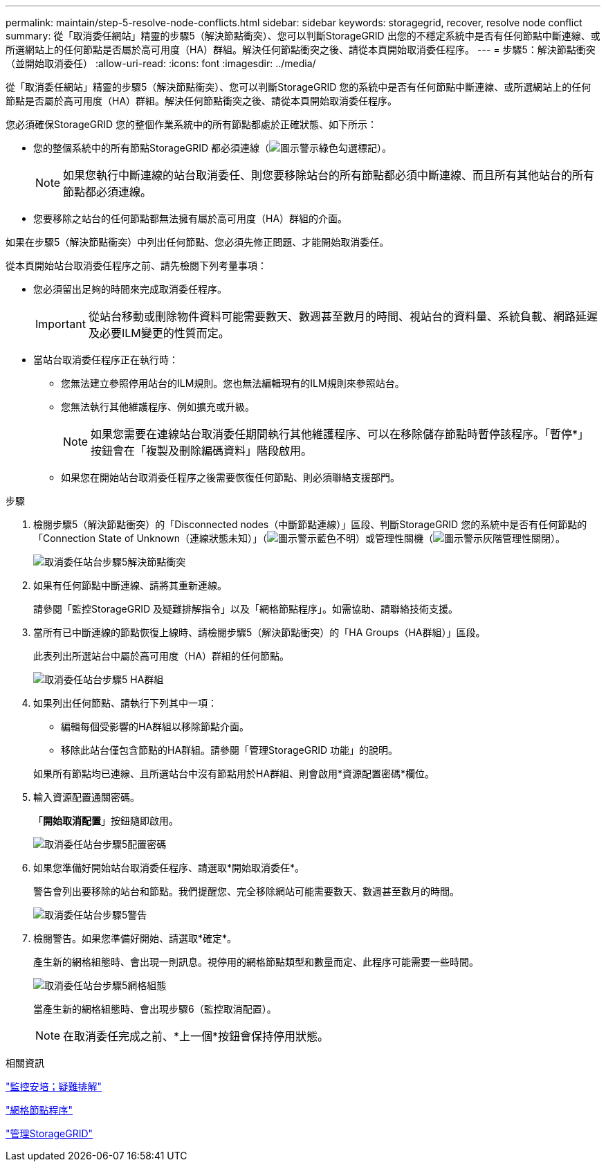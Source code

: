 ---
permalink: maintain/step-5-resolve-node-conflicts.html 
sidebar: sidebar 
keywords: storagegrid, recover, resolve node conflict 
summary: 從「取消委任網站」精靈的步驟5（解決節點衝突）、您可以判斷StorageGRID 出您的不穩定系統中是否有任何節點中斷連線、或所選網站上的任何節點是否屬於高可用度（HA）群組。解決任何節點衝突之後、請從本頁開始取消委任程序。 
---
= 步驟5：解決節點衝突（並開始取消委任）
:allow-uri-read: 
:icons: font
:imagesdir: ../media/


[role="lead"]
從「取消委任網站」精靈的步驟5（解決節點衝突）、您可以判斷StorageGRID 您的系統中是否有任何節點中斷連線、或所選網站上的任何節點是否屬於高可用度（HA）群組。解決任何節點衝突之後、請從本頁開始取消委任程序。

您必須確保StorageGRID 您的整個作業系統中的所有節點都處於正確狀態、如下所示：

* 您的整個系統中的所有節點StorageGRID 都必須連線（image:../media/icon_alert_green_checkmark.png["圖示警示綠色勾選標記"]）。
+

NOTE: 如果您執行中斷連線的站台取消委任、則您要移除站台的所有節點都必須中斷連線、而且所有其他站台的所有節點都必須連線。

* 您要移除之站台的任何節點都無法擁有屬於高可用度（HA）群組的介面。


如果在步驟5（解決節點衝突）中列出任何節點、您必須先修正問題、才能開始取消委任。

從本頁開始站台取消委任程序之前、請先檢閱下列考量事項：

* 您必須留出足夠的時間來完成取消委任程序。
+

IMPORTANT: 從站台移動或刪除物件資料可能需要數天、數週甚至數月的時間、視站台的資料量、系統負載、網路延遲及必要ILM變更的性質而定。

* 當站台取消委任程序正在執行時：
+
** 您無法建立參照停用站台的ILM規則。您也無法編輯現有的ILM規則來參照站台。
** 您無法執行其他維護程序、例如擴充或升級。
+

NOTE: 如果您需要在連線站台取消委任期間執行其他維護程序、可以在移除儲存節點時暫停該程序。「暫停*」按鈕會在「複製及刪除編碼資料」階段啟用。

** 如果您在開始站台取消委任程序之後需要恢復任何節點、則必須聯絡支援部門。




.步驟
. 檢閱步驟5（解決節點衝突）的「Disconnected nodes（中斷節點連線）」區段、判斷StorageGRID 您的系統中是否有任何節點的「Connection State of Unknown（連線狀態未知）」（image:../media/icon_alarm_blue_unknown.png["圖示警示藍色不明"]）或管理性關機（image:../media/icon_alarm_gray_administratively_down.png["圖示警示灰階管理性關閉"]）。
+
image::../media/decommission_site_step_5_disconnected_nodes.png[取消委任站台步驟5解決節點衝突]

. 如果有任何節點中斷連線、請將其重新連線。
+
請參閱「監控StorageGRID 及疑難排解指令」以及「網格節點程序」。如需協助、請聯絡技術支援。

. 當所有已中斷連線的節點恢復上線時、請檢閱步驟5（解決節點衝突）的「HA Groups（HA群組）」區段。
+
此表列出所選站台中屬於高可用度（HA）群組的任何節點。

+
image::../media/decommission_site_step_5_ha_groups.png[取消委任站台步驟5 HA群組]

. 如果列出任何節點、請執行下列其中一項：
+
** 編輯每個受影響的HA群組以移除節點介面。
** 移除此站台僅包含節點的HA群組。請參閱「管理StorageGRID 功能」的說明。


+
如果所有節點均已連線、且所選站台中沒有節點用於HA群組、則會啟用*資源配置密碼*欄位。

. 輸入資源配置通關密碼。
+
「*開始取消配置*」按鈕隨即啟用。

+
image::../media/decommission_site_step_5_provision_passphrase.png[取消委任站台步驟5配置密碼]

. 如果您準備好開始站台取消委任程序、請選取*開始取消委任*。
+
警告會列出要移除的站台和節點。我們提醒您、完全移除網站可能需要數天、數週甚至數月的時間。

+
image::../media/decommission_site_step_5_warning.png[取消委任站台步驟5警告]

. 檢閱警告。如果您準備好開始、請選取*確定*。
+
產生新的網格組態時、會出現一則訊息。視停用的網格節點類型和數量而定、此程序可能需要一些時間。

+
image::../media/decommission_site_step_5_grid_configuration.png[取消委任站台步驟5網格組態]

+
當產生新的網格組態時、會出現步驟6（監控取消配置）。

+

NOTE: 在取消委任完成之前、*上一個*按鈕會保持停用狀態。



.相關資訊
link:../monitor/index.html["監控安培；疑難排解"]

link:grid-node-procedures.html["網格節點程序"]

link:../admin/index.html["管理StorageGRID"]
